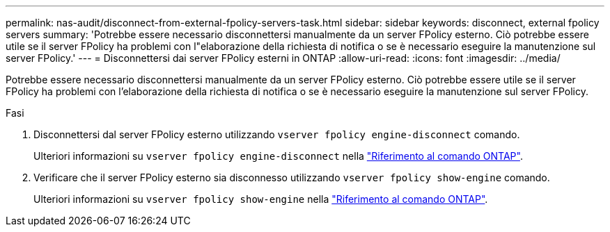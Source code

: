 ---
permalink: nas-audit/disconnect-from-external-fpolicy-servers-task.html 
sidebar: sidebar 
keywords: disconnect, external fpolicy servers 
summary: 'Potrebbe essere necessario disconnettersi manualmente da un server FPolicy esterno. Ciò potrebbe essere utile se il server FPolicy ha problemi con l"elaborazione della richiesta di notifica o se è necessario eseguire la manutenzione sul server FPolicy.' 
---
= Disconnettersi dai server FPolicy esterni in ONTAP
:allow-uri-read: 
:icons: font
:imagesdir: ../media/


[role="lead"]
Potrebbe essere necessario disconnettersi manualmente da un server FPolicy esterno. Ciò potrebbe essere utile se il server FPolicy ha problemi con l'elaborazione della richiesta di notifica o se è necessario eseguire la manutenzione sul server FPolicy.

.Fasi
. Disconnettersi dal server FPolicy esterno utilizzando `vserver fpolicy engine-disconnect` comando.
+
Ulteriori informazioni su `vserver fpolicy engine-disconnect` nella link:https://docs.netapp.com/us-en/ontap-cli/vserver-fpolicy-engine-disconnect.html["Riferimento al comando ONTAP"^].

. Verificare che il server FPolicy esterno sia disconnesso utilizzando `vserver fpolicy show-engine` comando.
+
Ulteriori informazioni su `vserver fpolicy show-engine` nella link:https://docs.netapp.com/us-en/ontap-cli/vserver-fpolicy-show-engine.html["Riferimento al comando ONTAP"^].



